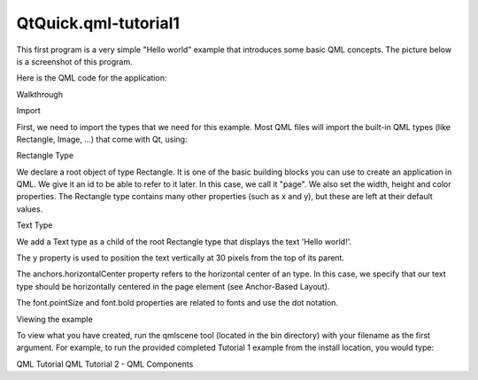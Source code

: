 QtQuick.qml-tutorial1
=====================

.. raw:: html

   <p>

This first program is a very simple "Hello world" example that
introduces some basic QML concepts. The picture below is a screenshot of
this program.

.. raw:: html

   </p>

.. raw:: html

   <p class="centerAlign">

.. raw:: html

   </p>

.. raw:: html

   <p>

Here is the QML code for the application:

.. raw:: html

   </p>

.. raw:: html

   <pre class="qml">import QtQuick 2.0
   <span class="type"><a href="QtQuick.Rectangle.md">Rectangle</a></span> {
   <span class="name">id</span>: <span class="name">page</span>
   <span class="name">width</span>: <span class="number">320</span>; <span class="name">height</span>: <span class="number">480</span>
   <span class="name">color</span>: <span class="string">&quot;lightgray&quot;</span>
   <span class="type"><a href="QtQuick.Text.md">Text</a></span> {
   <span class="name">id</span>: <span class="name">helloText</span>
   <span class="name">text</span>: <span class="string">&quot;Hello world!&quot;</span>
   <span class="name">y</span>: <span class="number">30</span>
   <span class="name">anchors</span>.horizontalCenter: <span class="name">page</span>.<span class="name">horizontalCenter</span>
   <span class="name">font</span>.pointSize: <span class="number">24</span>; <span class="name">font</span>.bold: <span class="number">true</span>
   }
   }</pre>

.. raw:: html

   <h2 id="walkthrough">

Walkthrough

.. raw:: html

   </h2>

.. raw:: html

   <h3>

Import

.. raw:: html

   </h3>

.. raw:: html

   <p>

First, we need to import the types that we need for this example. Most
QML files will import the built-in QML types (like Rectangle, Image,
...) that come with Qt, using:

.. raw:: html

   </p>

.. raw:: html

   <pre class="qml">import QtQuick 2.0</pre>

.. raw:: html

   <h3>

Rectangle Type

.. raw:: html

   </h3>

.. raw:: html

   <pre class="qml"><span class="type"><a href="QtQuick.Rectangle.md">Rectangle</a></span> {
   <span class="name">id</span>: <span class="name">page</span>
   <span class="name">width</span>: <span class="number">320</span>; <span class="name">height</span>: <span class="number">480</span>
   <span class="name">color</span>: <span class="string">&quot;lightgray&quot;</span></pre>

.. raw:: html

   <p>

We declare a root object of type Rectangle. It is one of the basic
building blocks you can use to create an application in QML. We give it
an id to be able to refer to it later. In this case, we call it "page".
We also set the width, height and color properties. The Rectangle type
contains many other properties (such as x and y), but these are left at
their default values.

.. raw:: html

   </p>

.. raw:: html

   <h3>

Text Type

.. raw:: html

   </h3>

.. raw:: html

   <pre class="qml">    <span class="type"><a href="QtQuick.Text.md">Text</a></span> {
   <span class="name">id</span>: <span class="name">helloText</span>
   <span class="name">text</span>: <span class="string">&quot;Hello world!&quot;</span>
   <span class="name">y</span>: <span class="number">30</span>
   <span class="name">anchors</span>.horizontalCenter: <span class="name">page</span>.<span class="name">horizontalCenter</span>
   <span class="name">font</span>.pointSize: <span class="number">24</span>; <span class="name">font</span>.bold: <span class="number">true</span>
   }</pre>

.. raw:: html

   <p>

We add a Text type as a child of the root Rectangle type that displays
the text 'Hello world!'.

.. raw:: html

   </p>

.. raw:: html

   <p>

The y property is used to position the text vertically at 30 pixels from
the top of its parent.

.. raw:: html

   </p>

.. raw:: html

   <p>

The anchors.horizontalCenter property refers to the horizontal center of
an type. In this case, we specify that our text type should be
horizontally centered in the page element (see Anchor-Based Layout).

.. raw:: html

   </p>

.. raw:: html

   <p>

The font.pointSize and font.bold properties are related to fonts and use
the dot notation.

.. raw:: html

   </p>

.. raw:: html

   <h3>

Viewing the example

.. raw:: html

   </h3>

.. raw:: html

   <p>

To view what you have created, run the qmlscene tool (located in the bin
directory) with your filename as the first argument. For example, to run
the provided completed Tutorial 1 example from the install location, you
would type:

.. raw:: html

   </p>

.. raw:: html

   <pre class="cpp">qmlscene tutorials<span class="operator">/</span>helloworld<span class="operator">/</span>tutorial1<span class="operator">.</span>qml</pre>

.. raw:: html

   <!-- @@@qml-tutorial1.html -->

.. raw:: html

   <p class="naviNextPrevious footerNavi">

QML Tutorial QML Tutorial 2 - QML Components

.. raw:: html

   </p>
